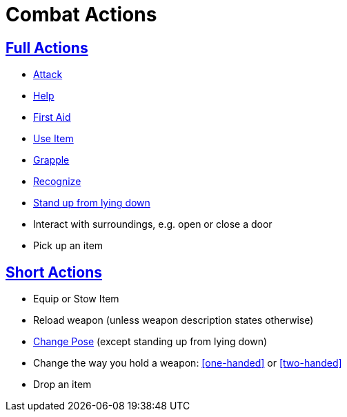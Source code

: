 = Combat Actions

== <<full-action,Full Actions>>

- <<attack,Attack>>
- <<help,Help>>
- <<first-aid, First Aid>>
- <<item-quick-slot,Use Item>>
- <<grapple,Grapple>>
- <<recognize,Recognize>>
- <<pose,Stand up from lying down>>
- Interact with surroundings, e.g. open or close a door
- Pick up an item

== <<short-action,Short Actions>>

- Equip or Stow Item
- Reload weapon (unless weapon description states otherwise)
- <<pose,Change Pose>> (except standing up from lying down)
- Change the way you hold a weapon: <<one-handed>> or <<two-handed>>
- Drop an item
